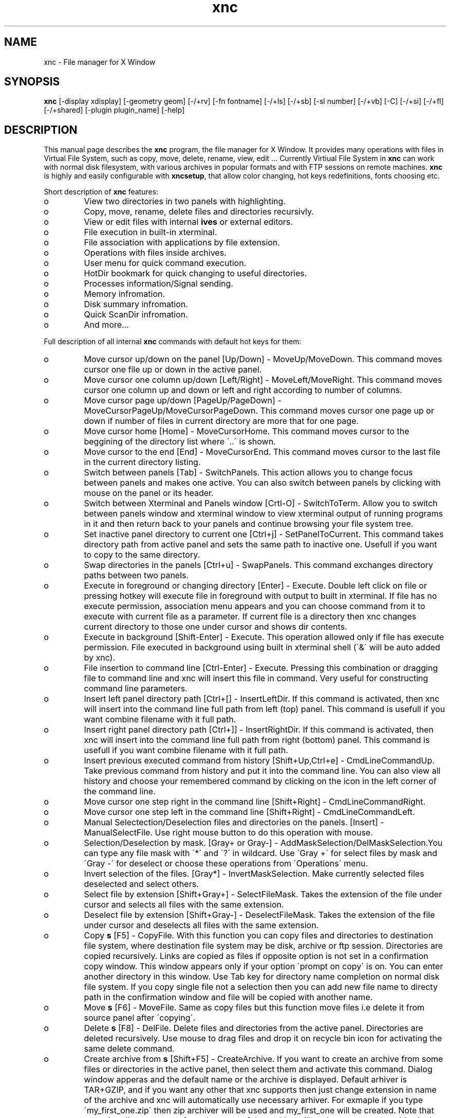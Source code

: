 .TH "xnc" "1" "1995-2002" "The XNC Package" "X Northern Captain" 
.PP 
.SH "NAME" 
xnc \- File manager for X Window
.PP 
.SH "SYNOPSIS" 
\fBxnc\fP [-display xdisplay] [-geometry geom] [-/+rv] [-fn fontname] 
[-/+ls] [-/+sb] [-sl number] [-/+vb] [-C] [-/+si] [-/+fl] 
[-/+shared] [-plugin plugin_name]
[-help]
.PP 
.SH "DESCRIPTION" 
.PP 
This manual page describes the \fBxnc\fP program, the file manager for
X Window\&. It provides many operations with files in Virtual File System,
such as copy, move, delete, rename, view, edit \&.\&.\&.
Currently Virtiual File System in \fBxnc\fP can work with normal disk
filesystem, with various archives in popular formats and with FTP 
sessions on remote machines\&.
\fBxnc\fP is highly and easily configurable with \fBxncsetup\fP, that
allow color changing, hot keys redefinitions, fonts choosing etc\&.
.PP 
Short description of \fBxnc\fP features:
.IP o 
View two directories in two panels with highlighting\&.
.IP o 
Copy, move, rename, delete files and directories recursivly\&.
.IP o 
View or edit files with internal \fBives\fP or external editors\&.
.IP o 
File execution in built-in xterminal\&.
.IP o 
File association with applications by file extension\&.
.IP o 
Operations with files inside archives\&.
.IP o 
User menu for quick command execution\&.
.IP o 
HotDir bookmark for quick changing to useful directories\&.
.IP o 
Processes information/Signal sending\&.
.IP o 
Memory infromation\&.
.IP o 
Disk summary infromation\&.
.IP o 
Quick ScanDir infromation\&.
.IP o 
And more\&.\&.\&. 
.PP 
Full description of all internal \fBxnc\fP commands with default 
hot keys for them:
.PP 
.IP o 
Move cursor up/down on the panel [Up/Down] - MoveUp/MoveDown\&. This command moves cursor one file up or down
in the active panel\&. 
.IP o 
Move cursor one column up/down [Left/Right] - MoveLeft/MoveRight\&. This command moves cursor one column up and
down or left and right according to number of columns\&. 
.IP o 
Move cursor page up/down [PageUp/PageDown] - MoveCursorPageUp/MoveCursorPageDown\&. This command moves cursor
one page up or down if number of files in current directory are more that for one page\&. 
.IP o 
Move cursor home [Home] - MoveCursorHome\&. This command moves cursor to the beggining of the directory list
where \'\&.\&.\' is shown\&. 
.IP o 
Move cursor to the end [End] - MoveCursorEnd\&. This command moves cursor to the last file in the current
directory listing\&.
.IP o 
Switch between panels [Tab] - SwitchPanels\&. This action allows you to change focus between panels and makes
one active\&. You can also switch between panels by clicking with mouse on the panel or its header\&. 
.IP o 
Switch between Xterminal and Panels window [Crtl-O] - SwitchToTerm\&. Allow you to switch between panels window
and xterminal window to view xterminal output of running programs in it and then return back to your panels
and continue browsing your file system tree\&. 
.IP o 
Set inactive panel directory to current one [Ctrl+j] - SetPanelToCurrent\&. This command takes directory path
from active panel and sets the same path to inactive one\&. Usefull if you want to copy to the same directory\&. 
.IP o 
Swap directories in the panels [Ctrl+u] - SwapPanels\&. This command exchanges directory paths between two
panels\&.
.IP o 
Execute in foreground or changing directory [Enter] - Execute\&. Double left click on file or pressing hotkey
will execute file in foreground with output to built in xterminal\&. If file has no execute permission,
association menu appears and you can choose command from it to execute with current file as a parameter\&. If
current file is a directory then xnc changes current directory to those one under cursor and shows dir
contents\&.  
.IP o 
Execute in background [Shift-Enter] - Execute\&. This operation allowed only if file has execute permission\&.
File executed in background using built in xterminal shell (\'&\' will be auto added by xnc)\&.  
.IP o 
File insertion to command line [Ctrl-Enter] - Execute\&. Pressing this combination or dragging file to command
line and xnc will insert this file in command\&. Very useful for constructing command line parameters\&.  
.IP 
.IP o 
Insert left panel directory path [Ctrl+[] - InsertLeftDir\&. If this command is activated, then xnc will insert
into the command line full path from left (top) panel\&. This command is usefull if you want combine filename
with it full path\&. 
.IP o 
Insert right panel directory path [Ctrl+]] - InsertRightDir\&. If this command is activated, then xnc will
insert into the command line full path from right (bottom) panel\&. This command is usefull if you want combine
filename with it full path\&. 
.IP o 
Insert previous executed command from history [Shift+Up,Ctrl+e] - CmdLineCommandUp\&. Take previous command
from history and put it into the command line\&. You can also view all history and choose your remembered
command by clicking on the icon in the left corner of the command line\&. 
.IP o 
Move cursor one step right in the command line [Shift+Right] - CmdLineCommandRight\&. 
.IP o 
Move cursor one step left in the command line [Shift+Right] - CmdLineCommandLeft\&.
.IP o 
Manual Selectection/Deselection files and directories on the panels\&. [Insert] - ManualSelectFile\&. Use right
mouse button to do this operation with mouse\&.  
.IP o 
Selection/Deselection by mask\&. [Gray+ or Gray-] - AddMaskSelection/DelMaskSelection\&.You can type any file
mask with \'*\' and \'?\' in wildcard\&. Use \'Gray +\' for select files by mask and \'Gray -\' for deselect or choose
these operations from \'Operations\' menu\&.  
.IP o 
Invert selection of the files\&. [Gray*] - InvertMaskSelection\&. Make currently selected files deselected and
select others\&. 
.IP o 
Select file by extension [Shift+Gray+] - SelectFileMask\&. Takes the extension of the file under cursor and
selects all files with the same extension\&. 
.IP o 
Deselect file by extension [Shift+Gray-] - DeselectFileMask\&. Takes the extension of the file under cursor and
deselects all files with the same extension\&. 
.IP o 
Copy \fBs\fP [F5] - CopyFile\&. With this function you can copy files and directories to destination file
system, where destination file system may be disk, archive or ftp session\&. Directories are copied
recursively\&. Links are copied as files if opposite option is not set in a confirmation copy window\&. This
window appears only if your option \'prompt on copy\' is on\&. You can enter another directory  in this window\&.
Use Tab key for directory name completion on normal disk file system\&. If you copy single file not a selection
then you can add new file name to directy path in the confirmation window and file will be copied with
another name\&.  
.IP o 
Move \fBs\fP [F6] - MoveFile\&. Same as copy files but this function move files i\&.e delete it from source panel
after \'copying\'\&.  
.IP o 
Delete \fBs\fP [F8] - DelFile\&. Delete files and directories from the active panel\&. Directories are deleted
recursively\&. Use mouse to drag files and drop it on recycle bin icon for activating the same delete command\&. 
.IP o 
Create archive from \fBs\fP [Shift+F5] - CreateArchive\&. If you want to create an archive from some files or
directories in the active panel, then select them and activate this command\&. Dialog window apperas and the
default name or the archive is displayed\&. Default arhiver is TAR+GZIP, and if you want any other that xnc
supports then just change extension in name of the archive and xnc will automatically use necessary arhiver\&.
For exmaple if you type \'my_first_one\&.zip\' then zip archiver will be used and my_first_one will be created\&.
Note that removing directoty name from the name of the archive will push xnc to create archive in the current
directory of the active panel\&. XNC can create archives only on normal disk file system, but from files from
any type of virtual file system\&. 
.IP o 
Rename file [Shift+F6] - RenameFile\&. Rename file command pop ups the dialog window this the old file name in
it\&. Change this name to any other you want and the file will be renamed\&. Command works only with one file
under cursor\&. 
.IP o 
Change attributes [F9] - AttributeFile\&. Change owner/group/other read/write/execute permissions of file or
set/clear these permissions for selected files and directories\&.  
.IP o 
Change owner [Shift-F9] - ChangeOwner\&. Change owner and group of \fBs\fP\&. Pops up dialog window and you can
choose new owner and group from list or type it on keyboard in \'owner\&.group\' format\&. After that owner and/or
group will be updated for selected files of for file under cursor\&.  
.IP o 
Make directory [F7] - MakeDir\&. Create directory with given name in current one\&.  
.IP o 
View file [F3] - ViewFile\&. View current file (not selected) with IVES or specified viewer\&.  
.IP o 
Simple View [Shift-F3] - SimpleViewFile\&. Work only with IVES and allow you to view file in simple raw/HEX
mode even it is an image\&.  
.IP o 
Edit file [F4] - EditFile\&. Edit current file with IVES or specified editor\&.  
.IP o 
New file for edit [Shift-F4] - NewFileEdit\&. Create new file and give it to editor\&.  
.IP o 
Print current file [Ctrl+F9] - Print\&. This command sends current file to the default printer via \'lpr\'
command\&.
.IP o 
Memory information [Ctrl-M] - MemoryInfo\&. Shows memory information window with output from by \'free\' or
\'vmstat\' command\&.  
.IP o 
Disk information [Ctrl-L] - DiskInfo\&. Shows window with information about each mounted partition in system
(executes \'df\' command)\&.  
.IP o 
Processes information [F11] - KillMenu\&. Shows working processes and allow you to send signal to selected
process\&.  
.IP o 
Quick ScanDir [Ctrl-Q] - QuickDir\&. Switch on/off summary information window about current directory and its
files and subdirectories\&.  
.IP o 
Inode file information [Crtl+i] - InodeInfo\&. Shows information window with specific information about file
taken from \'stat\' structure\&. 
.IP o 
Quick file information [GrayInsert] - QuickFileInfo\&. If you activate this command the xnc will show \'magic\'
file information in status bar area of the current panel\&. If any files are selected the instead of magic file
information, ordinary information about file under cursor will be shown\&.
.IP o 
Add entry to bookmark [Ctrl-a] - AddtoBookMark\&. Add current directory to empty place in the bookmark\&. If
bookmark is full then addition is failed\&. If this directory already exists in the bookmark then folder with
that dir starts flushing\&. Use drag and drop from the panel header to empty bookmark area if you want to add
new bookmark folder by mouse\&.  
.IP o 
Switch to folder [Alt-1\&.\&.9] - SwitchToBook\&. Switch active panel to directory stored in specified bookmark
folder\&. If the bookmark folder does not exist it will be created with current directory and no switching will
be made\&. Click on choosen bookmark folder with mouse to make it visible on active panel\&.  
.IP o 
Delete current folder from the bookmark [Alt-Delete] - DelCurrentBook\&. Delete highlighted folder from the
bookmark (not from file system)\&. Also You can drag any bookmark folder to Recycle bin to delete it\&.
.IP o 
Find files [Ctrl-F] - FindFile\&. This command opens a find file window where file name or mask need to be
specified and find results will be shown\&. Allow recursive directories scanning from current or from \'/\'
directory\&. You can click on one of the found files you are interested in and xnc will switch active panel to
the directory where this file is located and set cursor to it\&. 
.IP o 
Open FTP session [Ctrl+H] - ActivateFtpLink\&. This command open FTP connection window, where you can choose
one of your favorite sites to connect to or add one and connect to it via FTP\&. You can also open FTP session
by typing the following command in the command line: \'cd ftp://[user@]hostname[:port][/path]\'\&. 
.IP o 
User Menu [F2] - UserMenu\&. Show user menu with commands and hotkeys defined for it and allow activate menu
item\&.  
.IP o 
Man pages [F1] - ManPage\&. Popup window asks you for man page name and options then execute \'man\'\&. If you are
using IVES as a viewer then it shows man pages in IVES HighLight View window otherwise in xterminal using
your PAGER environment\&.  
.IP o 
Clean archive file system cache [Ctrl+C] - CleanAFSCache\&. This command cleans archive cache on your disk\&. XNC
uses this cache for speed up browsing your archives\&. 
.IP o 
Remount current directory [Shift+F1] - RemountCurrent\&. This command tries to remount current directory\&. Often
useful only if you are root\&. 
.IP o 
Remount device from the list [Ctrl+F1] - RemountList\&. This command show list of all mountable device and
allow you to choose and then mount/remount selected device\&. Useful from cdrom disks changing on the fly\&. 
.IP o 
Reread current directory [Ctrl+R] - RereadDir\&. This command forces xnc to reread directory contents from
virtual file system\&.
.PP 
.SH "OPTIONS" 
.PP 
.IP 
.IP "-display xdisp" 
Connect to X Server \fIxdisp\fP\&.
.IP 
.IP "-geometry geom" 
Set geometry of \fBxnc\fP windows to \fIgeom\fP\&. 
.IP 
.IP "-/+rv" 
Turn on/off reverse video in xterminal (default is nonreverse)\&.
.IP 
.IP "-fn fontname" 
Set font named \fIfontname\fP in xterminal window\&. 
.IP 
.IP "-/+ls" 
Turn on/off login shell mode\&. 
.IP 
.IP "-/+sb" 
Turn on/off scrollbar in xterminal window\&.
.IP 
.IP "-sl number" 
\fINumber\fP of scrolled line to save in xterminal window\&.
.IP 
.IP "-/+vb" 
Turn on/off visual bell\&.
.IP 
.IP "-C" 
Intercept console massages\&.
.IP 
.IP "-/+si" 
Turn on/off startup logo (default is on)\&.
.IP 
.IP "-/+fl" 
Turn on/off fast loading mode\&. (default is off)\&. There are no
directory icons, file icons and startup logo in \fIfast loading\fP mode\&.
.IP 
.IP "-/+to" 
Turn on/off rxvt terminal (default is on)\&.
.IP 
.IP "-/+su" 
Turn on/off \'system\' call, works when terminal is off (-to)\&.
.IP 
.IP "-/+shared" 
Turn on/off shared resource using with xncloader\&.
.IP 
.IP "-plugin plugin_name" 
plugin name for load different look\&. 
.IP 
.IP "-help" 
Shows help options screen\&.
.IP 
.PP 
.SH "FILES" 
.PP 
The \fBxnc\fP program requires some configuration files in your \fIHOME/\&.xnc\fP
directory, so run \fBxncsetup\fP before first start of \fBxnc\fP\&.
.PP 
.SH "SEE ALSO" 
.PP 
\fBxncsetup\fP, \fBives\fP, \fBiview\fP, \fBiedit\fP, \fBxjpegroot\fP
.PP 
.SH "BUGS" 
.PP 
There may be bugs in the \fBxnc\fP package, but that\'s not very likely\&.
But if you\'ll find the bug then please, send complete description to
the author\&.
.PP 
.SH "AUTHOR" 
.PP 
Leonid Khramov (leo@xnc\&.dubna\&.su) Russia, St\&.Petersburg 2002
